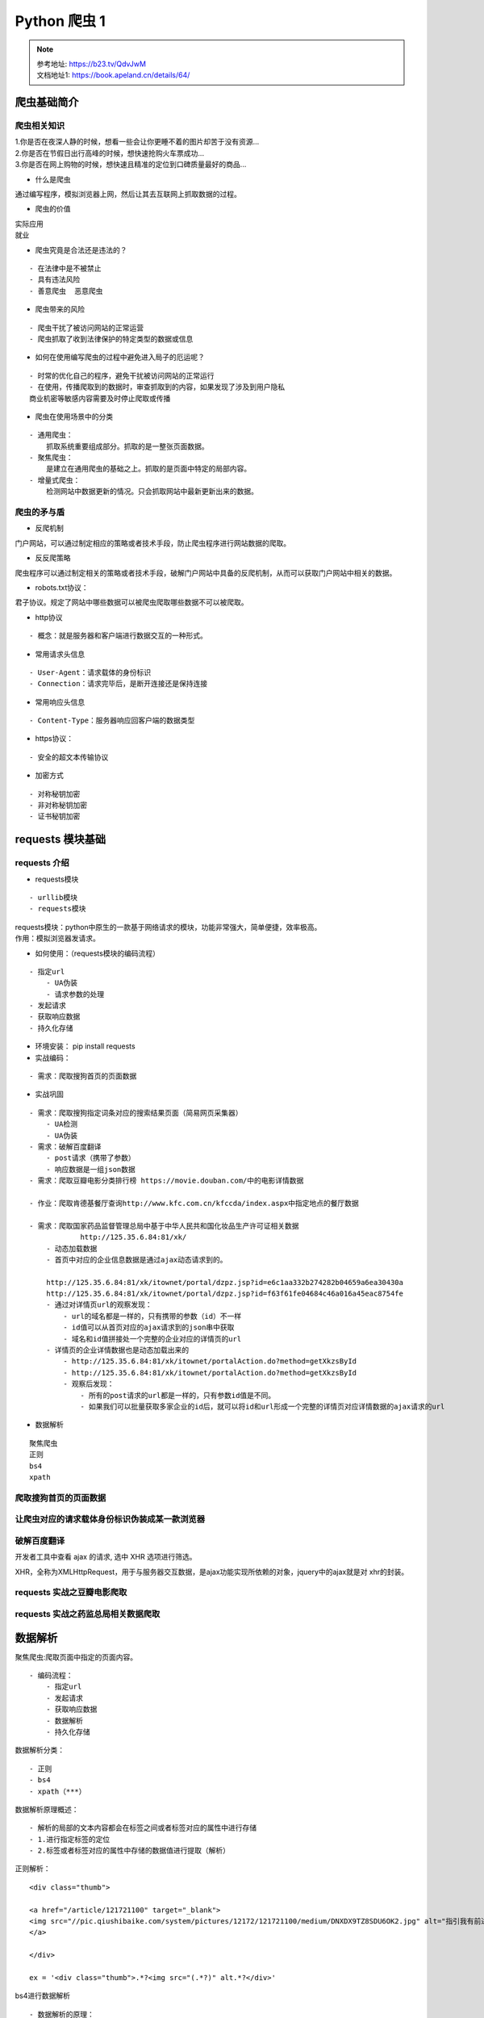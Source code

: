 Python 爬虫 1
##################################################################################

.. note::

	| 参考地址: https://b23.tv/QdvJwM
	| 文档地址1: https://book.apeland.cn/details/64/

爬虫基础简介
**********************************************************************************

爬虫相关知识
==================================================================================

| 1.你是否在夜深人静的时候，想看一些会让你更睡不着的图片却苦于没有资源...
| 2.你是否在节假日出行高峰的时候，想快速抢购火车票成功...
| 3.你是否在网上购物的时候，想快速且精准的定位到口碑质量最好的商品...

* 什么是爬虫

通过编写程序，模拟浏览器上网，然后让其去互联网上抓取数据的过程。

* 爬虫的价值

| 实际应用
| 就业

* 爬虫究竟是合法还是违法的？

::

	- 在法律中是不被禁止
	- 具有违法风险
	- 善意爬虫  恶意爬虫

* 爬虫带来的风险

::

	- 爬虫干扰了被访问网站的正常运营
	- 爬虫抓取了收到法律保护的特定类型的数据或信息

* 如何在使用编写爬虫的过程中避免进入局子的厄运呢？

::

	- 时常的优化自己的程序，避免干扰被访问网站的正常运行
	- 在使用，传播爬取到的数据时，审查抓取到的内容，如果发现了涉及到用户隐私
	商业机密等敏感内容需要及时停止爬取或传播


* 爬虫在使用场景中的分类

::

	- 通用爬虫：
	    抓取系统重要组成部分。抓取的是一整张页面数据。
	- 聚焦爬虫：
	    是建立在通用爬虫的基础之上。抓取的是页面中特定的局部内容。
	- 增量式爬虫：
	    检测网站中数据更新的情况。只会抓取网站中最新更新出来的数据。

爬虫的矛与盾
==================================================================================

* 反爬机制

门户网站，可以通过制定相应的策略或者技术手段，防止爬虫程序进行网站数据的爬取。

* 反反爬策略

爬虫程序可以通过制定相关的策略或者技术手段，破解门户网站中具备的反爬机制，从而可以获取门户网站中相关的数据。

* robots.txt协议：

君子协议。规定了网站中哪些数据可以被爬虫爬取哪些数据不可以被爬取。

* http协议

::

	- 概念：就是服务器和客户端进行数据交互的一种形式。

* 常用请求头信息

::

	- User-Agent：请求载体的身份标识
	- Connection：请求完毕后，是断开连接还是保持连接

* 常用响应头信息

::

	- Content-Type：服务器响应回客户端的数据类型

* https协议：

::

	- 安全的超文本传输协议

* 加密方式

::

	- 对称秘钥加密
	- 非对称秘钥加密
	- 证书秘钥加密

requests 模块基础
**********************************************************************************

requests 介绍
==================================================================================

* requests模块

::

	- urllib模块
	- requests模块

| requests模块：python中原生的一款基于网络请求的模块，功能非常强大，简单便捷，效率极高。
| 作用：模拟浏览器发请求。

* 如何使用：（requests模块的编码流程）

::

	- 指定url
	    - UA伪装
	    - 请求参数的处理
	- 发起请求
	- 获取响应数据
	- 持久化存储

* 环境安装： pip install requests

* 实战编码：

::

	- 需求：爬取搜狗首页的页面数据

* 实战巩固

::

	- 需求：爬取搜狗指定词条对应的搜索结果页面（简易网页采集器）
	    - UA检测
	    - UA伪装
	- 需求：破解百度翻译
	    - post请求（携带了参数）
	    - 响应数据是一组json数据
	- 需求：爬取豆瓣电影分类排行榜 https://movie.douban.com/中的电影详情数据

	- 作业：爬取肯德基餐厅查询http://www.kfc.com.cn/kfccda/index.aspx中指定地点的餐厅数据

	- 需求：爬取国家药品监督管理总局中基于中华人民共和国化妆品生产许可证相关数据
	            http://125.35.6.84:81/xk/
	    - 动态加载数据
	    - 首页中对应的企业信息数据是通过ajax动态请求到的。

	    http://125.35.6.84:81/xk/itownet/portal/dzpz.jsp?id=e6c1aa332b274282b04659a6ea30430a
	    http://125.35.6.84:81/xk/itownet/portal/dzpz.jsp?id=f63f61fe04684c46a016a45eac8754fe
	    - 通过对详情页url的观察发现：
	        - url的域名都是一样的，只有携带的参数（id）不一样
	        - id值可以从首页对应的ajax请求到的json串中获取
	        - 域名和id值拼接处一个完整的企业对应的详情页的url
	    - 详情页的企业详情数据也是动态加载出来的
	        - http://125.35.6.84:81/xk/itownet/portalAction.do?method=getXkzsById
	        - http://125.35.6.84:81/xk/itownet/portalAction.do?method=getXkzsById
	        - 观察后发现：
	            - 所有的post请求的url都是一样的，只有参数id值是不同。
	            - 如果我们可以批量获取多家企业的id后，就可以将id和url形成一个完整的详情页对应详情数据的ajax请求的url

* 数据解析

::

	聚焦爬虫
	正则
	bs4
	xpath

爬取搜狗首页的页面数据
==================================================================================

.. code-block:: python
	:linenos:

	#- 需求：爬取搜狗首页的页面数据
	import requests
	if __name__ == "__main__":
	    #step_1:指定url
	    url = 'https://www.sogou.com/'
	    #step_2:发起请求
	    #get方法会返回一个响应对象
	    response = requests.get(url=url)
	    #step_3:获取响应数据.text返回的是字符串形式的响应数据
	    page_text = response.text
	    print(page_text)
	    #step_4:持久化存储
	    with open('./sogou.html','w',encoding='utf-8') as fp:
	        fp.write(page_text)
	    print('爬取数据结束！！！')

让爬虫对应的请求载体身份标识伪装成某一款浏览器
==================================================================================

.. code-block:: python
	:linenos:

	#!/usr/bin/env python 
	# -*- coding:utf-8 -*-

	#UA：User-Agent（请求载体的身份标识）
	#UA检测：门户网站的服务器会检测对应请求的载体身份标识，如果检测到请求的载体身份标识为某一款浏览器，
	#说明该请求是一个正常的请求。但是，如果检测到请求的载体身份标识不是基于某一款浏览器的，则表示该请求
	#为不正常的请求（爬虫），则服务器端就很有可能拒绝该次请求。

	#UA伪装：让爬虫对应的请求载体身份标识伪装成某一款浏览器
	import requests
	if __name__ == "__main__":
	    #UA伪装：将对应的User-Agent封装到一个字典中
	    headers = {
	        'User-Agent':'Mozilla/5.0 (Macintosh; Intel Mac OS X 10_12_0) AppleWebKit/537.36 (KHTML, like Gecko) Chrome/72.0.3626.121 Safari/537.36'
	    }
	    url = 'https://www.sogou.com/web'
	    #处理url携带的参数：封装到字典中
	    kw = input('enter a word:')
	    param = {
	        'query':kw
	    }
	    #对指定的url发起的请求对应的url是携带参数的，并且请求过程中处理了参数
	    response = requests.get(url=url,params=param,headers=headers)

	    page_text = response.text
	    fileName = kw+'.html'
	    with open(fileName,'w',encoding='utf-8') as fp:
	        fp.write(page_text)
	    print(fileName,'保存成功！！！')

破解百度翻译
==================================================================================

开发者工具中查看 ajax 的请求, 选中 XHR 选项进行筛选。

XHR，全称为XMLHttpRequest，用于与服务器交互数据，是ajax功能实现所依赖的对象，jquery中的ajax就是对 xhr的封装。

.. code-block:: python
	:linenos:

	#!/usr/bin/env python 
	# -*- coding:utf-8 -*-
	import requests
	import json
	if __name__ == "__main__":
	    #1.指定url
	    post_url = 'https://fanyi.baidu.com/sug'
	    #2.进行UA伪装
	    headers = {
	        'User-Agent': 'Mozilla/5.0 (Macintosh; Intel Mac OS X 10_12_0) AppleWebKit/537.36 (KHTML, like Gecko) Chrome/72.0.3626.121 Safari/537.36'

	    }
	    #3.post请求参数处理（同get请求一致）
	    word = input('enter a word:')
	    data = {
	        'kw':word
	    }
	    #4.请求发送
	    response = requests.post(url=post_url,data=data,headers=headers)
	    #5.获取响应数据:json()方法返回的是obj（如果确认响应数据是json类型的，才可以使用json（））
	    dic_obj = response.json()

	    #持久化存储
	    fileName = word+'.json'
	    fp = open(fileName,'w',encoding='utf-8')
	    json.dump(dic_obj,fp=fp,ensure_ascii=False)

	    print('over!!!')

requests 实战之豆瓣电影爬取
==================================================================================

.. code-block:: python
	:linenos:

	import requests
	import json
	if __name__ == "__main__":
	    url = 'https://movie.douban.com/j/chart/top_list'
	    param = {
	        'type': '24',
	        'interval_id': '100:90',
	        'action':'',
	        'start': '0',#从库中的第几部电影去取
	        'limit': '20',#一次取出的个数
	    }
	    headers = {
	        'User-Agent': 'Mozilla/5.0 (Macintosh; Intel Mac OS X 10_12_0) AppleWebKit/537.36 (KHTML, like Gecko) Chrome/72.0.3626.121 Safari/537.36'

	    }
	    response = requests.get(url=url,params=param,headers=headers)

	    list_data = response.json()

	    fp = open('./douban.json','w',encoding='utf-8')
	    json.dump(list_data,fp=fp,ensure_ascii=False)
	    print('over!!!')

requests 实战之药监总局相关数据爬取
==================================================================================

.. code-block:: python
	:linenos:

	import  requests
	import json
	if __name__ == "__main__":
	    headers = {
	        'User-Agent': 'Mozilla/5.0 (Macintosh; Intel Mac OS X 10_12_0) AppleWebKit/537.36 (KHTML, like Gecko) Chrome/72.0.3626.121 Safari/537.36'

	    }
	    id_list = []  # 存储企业的id
	    all_data_list = []  # 存储所有的企业详情数据
	    #批量获取不同企业的id值
	    url = 'http://125.35.6.84:81/xk/itownet/portalAction.do?method=getXkzsList'
	    #参数的封装
	    for page in range(1,6):
	        page = str(page)
	        data = {
	            'on': 'true',
	            'page': page,
	            'pageSize': '15',
	            'productName':'',
	            'conditionType': '1',
	            'applyname':'',
	            'applysn':'',
	        }
	        json_ids = requests.post(url=url,headers=headers,data=data).json()
	        for dic in json_ids['list']:
	            id_list.append(dic['ID'])

	    #获取企业详情数据
	    post_url = 'http://125.35.6.84:81/xk/itownet/portalAction.do?method=getXkzsById'
	    for id in id_list:
	        data = {
	            'id':id
	        }
	        detail_json = requests.post(url=post_url,headers=headers,data=data).json()
	        # print(detail_json,'-------------ending-----------')
	        all_data_list.append(detail_json)

	    #持久化存储all_data_list
	    fp = open('./allData.json','w',encoding='utf-8')
	    json.dump(all_data_list,fp=fp,ensure_ascii=False)
	    print('over!!!')

数据解析
**********************************************************************************

聚焦爬虫:爬取页面中指定的页面内容。

::

	- 编码流程：
	    - 指定url
	    - 发起请求
	    - 获取响应数据
	    - 数据解析
	    - 持久化存储

数据解析分类：

::

	- 正则
	- bs4
	- xpath（***）

数据解析原理概述：

::

	- 解析的局部的文本内容都会在标签之间或者标签对应的属性中进行存储
	- 1.进行指定标签的定位
	- 2.标签或者标签对应的属性中存储的数据值进行提取（解析）

正则解析：

::

	<div class="thumb">

	<a href="/article/121721100" target="_blank">
	<img src="//pic.qiushibaike.com/system/pictures/12172/121721100/medium/DNXDX9TZ8SDU6OK2.jpg" alt="指引我有前进的方向">
	</a>

	</div>

	ex = '<div class="thumb">.*?<img src="(.*?)" alt.*?</div>'


bs4进行数据解析

::

	- 数据解析的原理：
	    - 1.标签定位
	    - 2.提取标签、标签属性中存储的数据值
	- bs4数据解析的原理：
	    - 1.实例化一个BeautifulSoup对象，并且将页面源码数据加载到该对象中
	    - 2.通过调用BeautifulSoup对象中相关的属性或者方法进行标签定位和数据提取
	- 环境安装：
	    - pip install bs4
	    - pip install lxml
	- 如何实例化BeautifulSoup对象：
	    - from bs4 import BeautifulSoup
	    - 对象的实例化：
	        - 1.将本地的html文档中的数据加载到该对象中
	                fp = open('./test.html','r',encoding='utf-8')
	                soup = BeautifulSoup(fp,'lxml')
	        - 2.将互联网上获取的页面源码加载到该对象中
	                page_text = response.text
	                soup = BeatifulSoup(page_text,'lxml')
	    - 提供的用于数据解析的方法和属性：
	        - soup.tagName:返回的是文档中第一次出现的tagName对应的标签
	        - soup.find():
	            - find('tagName'):等同于soup.div
	            - 属性定位：
	                -soup.find('div',class_/id/attr='song')
	        - soup.find_all('tagName'):返回符合要求的所有标签（列表）
	    - select：
	        - select('某种选择器（id，class，标签...选择器）'),返回的是一个列表。
	        - 层级选择器：
	            - soup.select('.tang > ul > li > a')：>表示的是一个层级
	            - oup.select('.tang > ul a')：空格表示的多个层级
	    - 获取标签之间的文本数据：
	        - soup.a.text/string/get_text()
	        - text/get_text():可以获取某一个标签中所有的文本内容
	        - string：只可以获取该标签下面直系的文本内容
	    - 获取标签中属性值：
	        - soup.a['href']

xpath解析：最常用且最便捷高效的一种解析方式。通用性。

::

	- xpath解析原理：
	    - 1.实例化一个etree的对象，且需要将被解析的页面源码数据加载到该对象中。
	    - 2.调用etree对象中的xpath方法结合着xpath表达式实现标签的定位和内容的捕获。
	- 环境的安装：
	    - pip install lxml
	- 如何实例化一个etree对象:from lxml import etree
	    - 1.将本地的html文档中的源码数据加载到etree对象中：
	        etree.parse(filePath)
	    - 2.可以将从互联网上获取的源码数据加载到该对象中
	        etree.HTML('page_text')
	    - xpath('xpath表达式')
	- xpath表达式:
	    - /:表示的是从根节点开始定位。表示的是一个层级。
	    - //:表示的是多个层级。可以表示从任意位置开始定位。
	    - 属性定位：//div[@class='song'] tag[@attrName="attrValue"]
	    - 索引定位：//div[@class="song"]/p[3] 索引是从1开始的。
	    - 取文本：
	        - /text() 获取的是标签中直系的文本内容
	        - //text() 标签中非直系的文本内容（所有的文本内容）
	    - 取属性：
	        /@attrName     ==>img/src

作业：爬取站长素材中免费简历模板

爬取图片
==================================================================================

.. code-block:: python
	:linenos:

	import requests
	if __name__ == "__main__":
	    #如何爬取图片数据
	    url = 'https://pic.qiushibaike.com/system/pictures/12172/121721055/medium/9OSVY4ZSU4NN6T7V.jpg'
	    #content返回的是二进制形式的图片数据
	    # text（字符串） content（二进制）json() (对象)
	    img_data = requests.get(url=url).content

	    with open('./qiutu.jpg','wb') as fp:
	        fp.write(img_data)

正则解析
==================================================================================

.. code-block:: python
	:linenos:

	import requests
	import re
	import os
	#需求：爬取糗事百科中糗图板块下所有的糗图图片
	if __name__ == "__main__":
	    #创建一个文件夹，保存所有的图片
	    if not os.path.exists('./qiutuLibs'):
	        os.mkdir('./qiutuLibs')

	    url = 'https://www.qiushibaike.com/pic/'
	    headers = {
	        'User-Agent': 'Mozilla/5.0 (Macintosh; Intel Mac OS X 10_12_0) AppleWebKit/537.36 (KHTML, like Gecko) Chrome/72.0.3626.121 Safari/537.36'

	    }
	    #使用通用爬虫对url对应的一整张页面进行爬取
	    page_text = requests.get(url=url,headers=headers).text

	    #使用聚焦爬虫将页面中所有的糗图进行解析/提取
	    ex = '<div class="thumb">.*?<img src="(.*?)" alt.*?</div>'
	    img_src_list = re.findall(ex,page_text,re.S)
	    # print(img_src_list)
	    for src in img_src_list:
	        #拼接出一个完整的图片url
	        src = 'https:'+src
	        #请求到了图片的二进制数据
	        img_data = requests.get(url=src,headers=headers).content
	        #生成图片名称
	        img_name = src.split('/')[-1]
	        #图片存储的路径
	        imgPath = './qiutuLibs/'+img_name
	        with open(imgPath,'wb') as fp:
	            fp.write(img_data)
	            print(img_name,'下载成功！！！')

正则解析-分页爬取
==================================================================================

.. code-block:: python
	:linenos:

	import requests
	import re
	import os
	#需求：爬取糗事百科中糗图板块下所有的糗图图片
	if __name__ == "__main__":
	    headers = {
	        'User-Agent': 'Mozilla/5.0 (Macintosh; Intel Mac OS X 10_12_0) AppleWebKit/537.36 (KHTML, like Gecko) Chrome/72.0.3626.121 Safari/537.36'

	    }
	    #创建一个文件夹，保存所有的图片
	    if not os.path.exists('./qiutuLibs'):
	        os.mkdir('./qiutuLibs')
	    #设置一个通用的url模板
	    url = 'https://www.qiushibaike.com/pic/page/%d/?s=5184961'
	    # pageNum = 2

	    for pageNum in range(1,3):
	        #对应页码的url
	        new_url = format(url%pageNum)


	        #使用通用爬虫对url对应的一整张页面进行爬取
	        page_text = requests.get(url=new_url,headers=headers).text

	        #使用聚焦爬虫将页面中所有的糗图进行解析/提取
	        ex = '<div class="thumb">.*?<img src="(.*?)" alt.*?</div>'
	        img_src_list = re.findall(ex,page_text,re.S)
	        # print(img_src_list)
	        for src in img_src_list:
	            #拼接出一个完整的图片url
	            src = 'https:'+src
	            #请求到了图片的二进制数据
	            img_data = requests.get(url=src,headers=headers).content
	            #生成图片名称
	            img_name = src.split('/')[-1]
	            #图片存储的路径
	            imgPath = './qiutuLibs/'+img_name
	            with open(imgPath,'wb') as fp:
	                fp.write(img_data)
	                print(img_name,'下载成功！！！')

bs4解析基础
==================================================================================

.. code-block:: python
	:linenos:

	from bs4 import BeautifulSoup
	if __name__ == "__main__":
	    #将本地的html文档中的数据加载到该对象中
	    fp = open('./test.html','r',encoding='utf-8')
	    soup = BeautifulSoup(fp,'lxml')
	    # print(soup)
	    # print(soup.a) #soup.tagName 返回的是html中第一次出现的tagName标签
	    # print(soup.div)
	    #find('tagName'):等同于soup.div
	    # print(soup.find('div'))  #print(soup.div)
	    # print(soup.find('div',class_='song').string)
	    # print(soup.find_all('a'))
	    # print(soup.select('.tang'))
	    print(soup.select('.tang > ul a')[0]['href'])

bs4案例
==================================================================================

.. code-block:: python
	:linenos:

	import requests
	from bs4 import BeautifulSoup
	#需求：爬取三国演义小说所有的章节标题和章节内容http://www.shicimingju.com/book/sanguoyanyi.html
	if __name__ == "__main__":
	    #对首页的页面数据进行爬取
	    headers = {
	        'User-Agent': 'Mozilla/5.0 (Macintosh; Intel Mac OS X 10_12_0) AppleWebKit/537.36 (KHTML, like Gecko) Chrome/72.0.3626.121 Safari/537.36'
	    }
	    url = 'http://www.shicimingju.com/book/sanguoyanyi.html'
	    page_text = requests.get(url=url,headers=headers).text

	    #在首页中解析出章节的标题和详情页的url
	    #1.实例化BeautifulSoup对象，需要将页面源码数据加载到该对象中
	    soup = BeautifulSoup(page_text,'lxml')
	    #解析章节标题和详情页的url
	    li_list = soup.select('.book-mulu > ul > li')
	    fp = open('./sanguo.txt','w',encoding='utf-8')
	    for li in li_list:
	        title = li.a.string
	        detail_url = 'http://www.shicimingju.com'+li.a['href']
	        #对详情页发起请求，解析出章节内容
	        detail_page_text = requests.get(url=detail_url,headers=headers).text
	        #解析出详情页中相关的章节内容
	        detail_soup = BeautifulSoup(detail_page_text,'lxml')
	        div_tag = detail_soup.find('div',class_='chapter_content')
	        #解析到了章节的内容
	        content = div_tag.text
	        fp.write(title+':'+content+'\n')
	        print(title,'爬取成功！！！')

xpath解析基础
==================================================================================

.. code-block:: python
	:linenos:

	from lxml import etree
	if __name__ == "__main__":
	    #实例化好了一个etree对象，且将被解析的源码加载到了该对象中
	    tree = etree.parse('test.html')
	    # r = tree.xpath('/html/body/div')
	    # r = tree.xpath('/html//div')
	    # r = tree.xpath('//div')
	    # r = tree.xpath('//div[@class="song"]')
	    # r = tree.xpath('//div[@class="tang"]//li[5]/a/text()')[0]
	    # r = tree.xpath('//li[7]//text()')
	    # r = tree.xpath('//div[@class="tang"]//text()')
	    r = tree.xpath('//div[@class="song"]/img/@src')

	    print(r)

xpath解析案例-58二手房
==================================================================================

.. code-block:: python
	:linenos:

	import requests
	from lxml import etree
	#需求：爬取58二手房中的房源信息
	if __name__ == "__main__":
	    headers = {
	        'User-Agent':'Mozilla/5.0 (Macintosh; Intel Mac OS X 10_12_0) AppleWebKit/537.36 (KHTML, like Gecko) Chrome/73.0.3683.103 Safari/537.36'
	    }
	    #爬取到页面源码数据
	    url = 'https://bj.58.com/ershoufang/'
	    page_text = requests.get(url=url,headers=headers).text

	    #数据解析
	    tree = etree.HTML(page_text)
	    #存储的就是li标签对象
	    li_list = tree.xpath('//ul[@class="house-list-wrap"]/li')
	    fp = open('58.txt','w',encoding='utf-8')
	    for li in li_list:
	        #局部解析
	        title = li.xpath('./div[2]/h2/a/text()')[0]
	        print(title)
	        fp.write(title+'\n')

xpath解析案例-4k图片解析爬取
==================================================================================

.. code-block:: python
	:linenos:

	# -*- coding:utf-8 -*-
	#需求：解析下载图片数据 http://pic.netbian.com/4kmeinv/
	import requests
	from lxml import etree
	import os
	if __name__ == "__main__":
	    url = 'http://pic.netbian.com/4kmeinv/'
	    headers = {
	        'User-Agent':'Mozilla/5.0 (Macintosh; Intel Mac OS X 10_12_0) AppleWebKit/537.36 (KHTML, like Gecko) Chrome/73.0.3683.103 Safari/537.36'
	    }
	    response = requests.get(url=url,headers=headers)
	    #手动设定响应数据的编码格式
	    # response.encoding = 'utf-8'
	    page_text = response.text

	    #数据解析：src的属性值  alt属性
	    tree = etree.HTML(page_text)
	    li_list = tree.xpath('//div[@class="slist"]/ul/li')


	    #创建一个文件夹
	    if not os.path.exists('./picLibs'):
	        os.mkdir('./picLibs')

	    for li in li_list:
	        img_src = 'http://pic.netbian.com'+li.xpath('./a/img/@src')[0]
	        img_name = li.xpath('./a/img/@alt')[0]+'.jpg'
	        #通用处理中文乱码的解决方案
	        img_name = img_name.encode('iso-8859-1').decode('gbk')

	        # print(img_name,img_src)
	        #请求图片进行持久化存储
	        img_data = requests.get(url=img_src,headers=headers).content
	        img_path = 'picLibs/'+img_name
	        with open(img_path,'wb') as fp:
	            fp.write(img_data)
	            print(img_name,'下载成功！！！')

xpath解析案例-全国城市名称爬取
==================================================================================

.. code-block:: python
	:linenos:

	import requests
	from lxml import etree
	#项目需求：解析出所有城市名称https://www.aqistudy.cn/historydata/
	if __name__ == "__main__":
	    # headers = {
	    #     'User-Agent':'Mozilla/5.0 (Macintosh; Intel Mac OS X 10_12_0) AppleWebKit/537.36 (KHTML, like Gecko) Chrome/73.0.3683.103 Safari/537.36'
	    # }
	    # url = 'https://www.aqistudy.cn/historydata/'
	    # page_text = requests.get(url=url,headers=headers).text
	    #
	    # tree = etree.HTML(page_text)
	    # host_li_list = tree.xpath('//div[@class="bottom"]/ul/li')
	    # all_city_names = []
	    # #解析到了热门城市的城市名称
	    # for li in host_li_list:
	    #     hot_city_name = li.xpath('./a/text()')[0]
	    #     all_city_names.append(hot_city_name)
	    #
	    # #解析的是全部城市的名称
	    # city_names_list = tree.xpath('//div[@class="bottom"]/ul/div[2]/li')
	    # for li in city_names_list:
	    #     city_name = li.xpath('./a/text()')[0]
	    #     all_city_names.append(city_name)
	    #
	    # print(all_city_names,len(all_city_names))

	    headers = {
	        'User-Agent': 'Mozilla/5.0 (Macintosh; Intel Mac OS X 10_12_0) AppleWebKit/537.36 (KHTML, like Gecko) Chrome/73.0.3683.103 Safari/537.36'
	    }
	    url = 'https://www.aqistudy.cn/historydata/'
	    page_text = requests.get(url=url, headers=headers).text

	    tree = etree.HTML(page_text)
	    #解析到热门城市和所有城市对应的a标签
	    # //div[@class="bottom"]/ul/li/          热门城市a标签的层级关系
	    # //div[@class="bottom"]/ul/div[2]/li/a  全部城市a标签的层级关系
	    a_list = tree.xpath('//div[@class="bottom"]/ul/li/a | //div[@class="bottom"]/ul/div[2]/li/a')
	    all_city_names = []
	    for a in a_list:
	        city_name = a.xpath('./text()')[0]
	        all_city_names.append(city_name)
	    print(all_city_names,len(all_city_names))

验证码
**********************************************************************************

验证码识别

| 验证码和爬虫之间的爱恨情仇？
| 反爬机制：验证码.识别验证码图片中的数据，用于模拟登陆操作。

识别验证码的操作：

::

	- 人工肉眼识别。（不推荐）
	- 第三方自动识别（推荐）
		- 云打码：http://www.yundama.com/demo.html

云打码的使用流程：

::

	- 注册：普通和开发者用户
	- 登录：
	    - 普通用户的登录：查询该用户是否还有剩余的题分
	    - 开发者用户的登录：
	        - 创建一个软件：我的软件-》添加新软件-》录入软件名称-》提交（软件id和秘钥）
	        - 下载示例代码：开发文档-》点此下载：云打码接口DLL-》PythonHTTP示例下载

| 实战：识别古诗文网登录页面中的验证码。
| 使用打码平台识别验证码的编码流程：

::

	- 将验证码图片进行本地下载
	- 调用平台提供的示例代码进行图片数据识别

古诗文网验证码识别
==================================================================================

.. code-block:: python
	:linenos:

	CodeClass ====>
	class YDMHttp:
	    apiurl = 'http://api.yundama.com/api.php'
	    username = ''
	    password = ''
	    appid = ''
	    appkey = ''

	    def __init__(self, username, password, appid, appkey):
	        self.username = username
	        self.password = password
	        self.appid = str(appid)
	        self.appkey = appkey

	    def request(self, fields, files=[]):
	        response = self.post_url(self.apiurl, fields, files)
	        response = json.loads(response)
	        return response

	    def balance(self):
	        data = {'method': 'balance', 'username': self.username, 'password': self.password, 'appid': self.appid,
	                'appkey': self.appkey}
	        response = self.request(data)
	        if (response):
	            if (response['ret'] and response['ret'] < 0):
	                return response['ret']
	            else:
	                return response['balance']
	        else:
	            return -9001

	    def login(self):
	        data = {'method': 'login', 'username': self.username, 'password': self.password, 'appid': self.appid,
	                'appkey': self.appkey}
	        response = self.request(data)
	        if (response):
	            if (response['ret'] and response['ret'] < 0):
	                return response['ret']
	            else:
	                return response['uid']
	        else:
	            return -9001

	    def upload(self, filename, codetype, timeout):
	        data = {'method': 'upload', 'username': self.username, 'password': self.password, 'appid': self.appid,
	                'appkey': self.appkey, 'codetype': str(codetype), 'timeout': str(timeout)}
	        file = {'file': filename}
	        response = self.request(data, file)
	        if (response):
	            if (response['ret'] and response['ret'] < 0):
	                return response['ret']
	            else:
	                return response['cid']
	        else:
	            return -9001

	    def result(self, cid):
	        data = {'method': 'result', 'username': self.username, 'password': self.password, 'appid': self.appid,
	                'appkey': self.appkey, 'cid': str(cid)}
	        response = self.request(data)
	        return response and response['text'] or ''

	    def decode(self, filename, codetype, timeout):
	        cid = self.upload(filename, codetype, timeout)
	        if (cid > 0):
	            for i in range(0, timeout):
	                result = self.result(cid)
	                if (result != ''):
	                    return cid, result
	                else:
	                    time.sleep(1)
	            return -3003, ''
	        else:
	            return cid, ''

	    def report(self, cid):
	        data = {'method': 'report', 'username': self.username, 'password': self.password, 'appid': self.appid,
	                'appkey': self.appkey, 'cid': str(cid), 'flag': '0'}
	        response = self.request(data)
	        if (response):
	            return response['ret']
	        else:
	            return -9001

	    def post_url(self, url, fields, files=[]):
	        for key in files:
	            files[key] = open(files[key], 'rb');
	        res = requests.post(url, files=files, data=fields)
	        return res.text

	import requests
	from lxml import etree
	from CodeClass import YDMHttp

	#封装识别验证码图片的函数
	def getCodeText(imgPath,codeType):
	    # 普通用户用户名
	    username = 'bobo328410948'

	    # 普通用户密码
	    password = 'bobo328410948'

	    # 软件ＩＤ，开发者分成必要参数。登录开发者后台【我的软件】获得！
	    appid = 6003

	    # 软件密钥，开发者分成必要参数。登录开发者后台【我的软件】获得！
	    appkey = '1f4b564483ae5c907a1d34f8e2f2776c'

	    # 图片文件：即将被识别的验证码图片的路径
	    filename = imgPath

	    # 验证码类型，# 例：1004表示4位字母数字，不同类型收费不同。请准确填写，否则影响识别率。在此查询所有类型 http://www.yundama.com/price.html
	    codetype = codeType

	    # 超时时间，秒
	    timeout = 20
	    result = None
	    # 检查
	    if (username == 'username'):
	        print('请设置好相关参数再测试')
	    else:
	        # 初始化
	        yundama = YDMHttp(username, password, appid, appkey)

	        # 登陆云打码
	        uid = yundama.login();
	        print('uid: %s' % uid)

	        # 查询余额
	        balance = yundama.balance();
	        print('balance: %s' % balance)

	        # 开始识别，图片路径，验证码类型ID，超时时间（秒），识别结果
	        cid, result = yundama.decode(filename, codetype, timeout);
	        print('cid: %s, result: %s' % (cid, result))
	    return result


	#将验证码图片下载到本地
	headers = {
	    'User-Agent': 'Mozilla/5.0 (Macintosh; Intel Mac OS X 10_12_0) AppleWebKit/537.36 (KHTML, like Gecko) Chrome/72.0.3626.121 Safari/537.36'
	}
	url = 'https://so.gushiwen.org/user/login.aspx?from=http://so.gushiwen.org/user/collect.aspx'
	page_text = requests.get(url=url,headers=headers).text
	#解析验证码图片img中src属性值
	tree = etree.HTML(page_text)
	code_img_src = 'https://so.gushiwen.org'+tree.xpath('//*[@id="imgCode"]/@src')[0]
	img_data = requests.get(url=code_img_src,headers=headers).content
	#将验证码图片保存到了本地
	with open('./code.jpg','wb') as fp:
	    fp.write(img_data)


	#调用打码平台的示例程序进行验证码图片数据识别
	code_text = getCodeText('code.jpg',1004)

	print('识别结果为：',code_text)

requests 模块高级
**********************************************************************************

模拟登录：

::

	- 爬取基于某些用户的用户信息。

需求：对人人网进行模拟登录。

::

	- 点击登录按钮之后会发起一个post请求
	- post请求中会携带登录之前录入的相关的登录信息（用户名，密码，验证码......）
	- 验证码：每次请求都会变化

需求：爬取当前用户的相关的用户信息（个人主页中显示的用户信息）

| http/https协议特性：无状态。
| 没有请求到对应页面数据的原因：发起的第二次基于个人主页页面请求的时候，服务器端并不知道该此请求是基于登录状态下的请求。

cookie：用来让服务器端记录客户端的相关状态。

::

	- 手动处理：通过抓包工具获取cookie值，将该值封装到headers中。（不建议）
	- 自动处理：
	    - cookie值的来源是哪里？
	        - 模拟登录post请求后，由服务器端创建。
	    session会话对象：
	        - 作用：
	            1.可以进行请求的发送。
	            2.如果请求过程中产生了cookie，则该cookie会被自动存储/携带在该session对象中。
	    - 创建一个session对象：session = requests.Session()
	    - 使用session对象进行模拟登录post请求的发送（cookie就会被存储在session中）
	    - session对象对个人主页对应的get请求进行发送（携带了cookie）

| 代理：破解封IP这种反爬机制。
| 什么是代理：- 代理服务器。

代理的作用：

::

	- 突破自身IP访问的限制。
	- 隐藏自身真实IP

代理相关的网站：

::

	- 快代理
	- 西祠代理
	- www.goubanjia.com

代理ip的类型：

::

	- http：应用到http协议对应的url中
	- https：应用到https协议对应的url中

代理ip的匿名度：

::

	- 透明：服务器知道该次请求使用了代理，也知道请求对应的真实ip
	- 匿名：知道使用了代理，不知道真实ip
	- 高匿：不知道使用了代理，更不知道真实的ip

工具类
==================================================================================

.. code-block:: python
	:linenos:

	import http.client, mimetypes, urllib, json, time, requests

	######################################################################

	class YDMHttp:
	    apiurl = 'http://api.yundama.com/api.php'
	    username = ''
	    password = ''
	    appid = ''
	    appkey = ''

	    def __init__(self, username, password, appid, appkey):
	        self.username = username
	        self.password = password
	        self.appid = str(appid)
	        self.appkey = appkey

	    def request(self, fields, files=[]):
	        response = self.post_url(self.apiurl, fields, files)
	        response = json.loads(response)
	        return response

	    def balance(self):
	        data = {'method': 'balance', 'username': self.username, 'password': self.password, 'appid': self.appid,
	                'appkey': self.appkey}
	        response = self.request(data)
	        if (response):
	            if (response['ret'] and response['ret'] < 0):
	                return response['ret']
	            else:
	                return response['balance']
	        else:
	            return -9001

	    def login(self):
	        data = {'method': 'login', 'username': self.username, 'password': self.password, 'appid': self.appid,
	                'appkey': self.appkey}
	        response = self.request(data)
	        if (response):
	            if (response['ret'] and response['ret'] < 0):
	                return response['ret']
	            else:
	                return response['uid']
	        else:
	            return -9001

	    def upload(self, filename, codetype, timeout):
	        data = {'method': 'upload', 'username': self.username, 'password': self.password, 'appid': self.appid,
	                'appkey': self.appkey, 'codetype': str(codetype), 'timeout': str(timeout)}
	        file = {'file': filename}
	        response = self.request(data, file)
	        if (response):
	            if (response['ret'] and response['ret'] < 0):
	                return response['ret']
	            else:
	                return response['cid']
	        else:
	            return -9001

	    def result(self, cid):
	        data = {'method': 'result', 'username': self.username, 'password': self.password, 'appid': self.appid,
	                'appkey': self.appkey, 'cid': str(cid)}
	        response = self.request(data)
	        return response and response['text'] or ''

	    def decode(self, filename, codetype, timeout):
	        cid = self.upload(filename, codetype, timeout)
	        if (cid > 0):
	            for i in range(0, timeout):
	                result = self.result(cid)
	                if (result != ''):
	                    return cid, result
	                else:
	                    time.sleep(1)
	            return -3003, ''
	        else:
	            return cid, ''

	    def report(self, cid):
	        data = {'method': 'report', 'username': self.username, 'password': self.password, 'appid': self.appid,
	                'appkey': self.appkey, 'cid': str(cid), 'flag': '0'}
	        response = self.request(data)
	        if (response):
	            return response['ret']
	        else:
	            return -9001

	    def post_url(self, url, fields, files=[]):
	        for key in files:
	            files[key] = open(files[key], 'rb');
	        res = requests.post(url, files=files, data=fields)
	        return res.text

模拟登录人人网
==================================================================================

.. code-block:: python
	:linenos:

	#编码流程：
	#1.验证码的识别，获取验证码图片的文字数据
	#2.对post请求进行发送（处理请求参数）
	#3.对响应数据进行持久化存储

	from CodeClass import YDMHttp
	import requests
	from lxml import etree
	#封装识别验证码图片的函数
	def getCodeText(imgPath,codeType):
	    # 普通用户用户名
	    username = 'bobo328410948'

	    # 普通用户密码
	    password = 'bobo328410948'

	    # 软件ＩＤ，开发者分成必要参数。登录开发者后台【我的软件】获得！
	    appid = 6003

	    # 软件密钥，开发者分成必要参数。登录开发者后台【我的软件】获得！
	    appkey = '1f4b564483ae5c907a1d34f8e2f2776c'

	    # 图片文件：即将被识别的验证码图片的路径
	    filename = imgPath

	    # 验证码类型，# 例：1004表示4位字母数字，不同类型收费不同。请准确填写，否则影响识别率。在此查询所有类型 http://www.yundama.com/price.html
	    codetype = codeType

	    # 超时时间，秒
	    timeout = 20
	    result = None
	    # 检查
	    if (username == 'username'):
	        print('请设置好相关参数再测试')
	    else:
	        # 初始化
	        yundama = YDMHttp(username, password, appid, appkey)

	        # 登陆云打码
	        uid = yundama.login();
	        print('uid: %s' % uid)

	        # 查询余额
	        balance = yundama.balance();
	        print('balance: %s' % balance)

	        # 开始识别，图片路径，验证码类型ID，超时时间（秒），识别结果
	        cid, result = yundama.decode(filename, codetype, timeout);
	        print('cid: %s, result: %s' % (cid, result))
	    return result


	#1.对验证码图片进行捕获和识别
	headers = {
	    'User-Agent': 'Mozilla/5.0 (Macintosh; Intel Mac OS X 10_12_0) AppleWebKit/537.36 (KHTML, like Gecko) Chrome/72.0.3626.121 Safari/537.36'
	}
	url = 'http://www.renren.com/SysHome.do'
	page_text = requests.get(url=url,headers=headers).text
	tree = etree.HTML(page_text)
	code_img_src = tree.xpath('//*[@id="verifyPic_login"]/@src')[0]
	code_img_data = requests.get(url=code_img_src,headers=headers).content
	with open('./code.jpg','wb') as fp:
	    fp.write(code_img_data)

	#使用云打码提供的示例代码对验证码图片进行识别
	result = getCodeText('code.jpg',1000)
	print(result)
	#post请求的发送（模拟登录）
	login_url = 'http://www.renren.com/ajaxLogin/login?1=1&uniqueTimestamp=2019431046983'
	data = {
	    'email': 'www.zhangbowudi@qq.com',
	    'icode': result,
	    'origURL': 'http://www.renren.com/home',
	    'domain': 'renren.com',
	    'key_id': '1',
	    'captcha_type': 'web_login',
	    'password': '06768edabba49f5f6b762240b311ae5bfa4bcce70627231dd1f08b9c7c6f4375',
	    'rkey': '1028219f2897941c98abdc0839a729df',
	    'f':'https%3A%2F%2Fwww.baidu.com%2Flink%3Furl%3Dgds6TUs9Q1ojOatGda5mVsLKC34AYwc5XiN8OuImHRK%26wd%3D%26eqid%3D8e38ba9300429d7d000000035cedf53a',
	}
	response = requests.post(url=login_url,headers=headers,data=data)
	print(response.text)
	print(response.status_code)

	# login_page_text = response.text
	#
	#
	# with open('renren.html','w',encoding='utf-8') as fp:
	#     fp.write(login_page_text)

爬取人人网当前用户的个人详情页数据
==================================================================================

.. code-block:: python
	:linenos:

	#编码流程：
	#1.验证码的识别，获取验证码图片的文字数据
	#2.对post请求进行发送（处理请求参数）
	#3.对响应数据进行持久化存储

	from CodeClass import YDMHttp
	import requests
	from lxml import etree
	#封装识别验证码图片的函数
	def getCodeText(imgPath,codeType):
	    # 普通用户用户名
	    username = 'bobo328410948'

	    # 普通用户密码
	    password = 'bobo328410948'

	    # 软件ＩＤ，开发者分成必要参数。登录开发者后台【我的软件】获得！
	    appid = 6003

	    # 软件密钥，开发者分成必要参数。登录开发者后台【我的软件】获得！
	    appkey = '1f4b564483ae5c907a1d34f8e2f2776c'

	    # 图片文件：即将被识别的验证码图片的路径
	    filename = imgPath

	    # 验证码类型，# 例：1004表示4位字母数字，不同类型收费不同。请准确填写，否则影响识别率。在此查询所有类型 http://www.yundama.com/price.html
	    codetype = codeType

	    # 超时时间，秒
	    timeout = 20
	    result = None
	    # 检查
	    if (username == 'username'):
	        print('请设置好相关参数再测试')
	    else:
	        # 初始化
	        yundama = YDMHttp(username, password, appid, appkey)

	        # 登陆云打码
	        uid = yundama.login();
	        print('uid: %s' % uid)

	        # 查询余额
	        balance = yundama.balance();
	        print('balance: %s' % balance)

	        # 开始识别，图片路径，验证码类型ID，超时时间（秒），识别结果
	        cid, result = yundama.decode(filename, codetype, timeout);
	        print('cid: %s, result: %s' % (cid, result))
	    return result

	#创建一个session对象
	session = requests.Session()

	#1.对验证码图片进行捕获和识别
	headers = {
	    'User-Agent': 'Mozilla/5.0 (Macintosh; Intel Mac OS X 10_12_0) AppleWebKit/537.36 (KHTML, like Gecko) Chrome/72.0.3626.121 Safari/537.36'
	}
	url = 'http://www.renren.com/SysHome.do'
	page_text = requests.get(url=url,headers=headers).text
	tree = etree.HTML(page_text)
	code_img_src = tree.xpath('//*[@id="verifyPic_login"]/@src')[0]
	code_img_data = requests.get(url=code_img_src,headers=headers).content
	with open('./code.jpg','wb') as fp:
	    fp.write(code_img_data)

	#使用云打码提供的示例代码对验证码图片进行识别
	result = getCodeText('code.jpg',1000)

	#post请求的发送（模拟登录）
	login_url = 'http://www.renren.com/ajaxLogin/login?1=1&uniqueTimestamp=2019431046983'
	data = {
	    'email': 'www.zhangbowudi@qq.com',
	    'icode': result,
	    'origURL': 'http://www.renren.com/home',
	    'domain': 'renren.com',
	    'key_id': '1',
	    'captcha_type': 'web_login',
	    'password': '06768edabba49f5f6b762240b311ae5bfa4bcce70627231dd1f08b9c7c6f4375',
	    'rkey': '3d1f9abdaae1f018a49d38069fe743c8',
	    'f':'',
	}
	#使用session进行post请求的发送
	response = session.post(url=login_url,headers=headers,data=data)
	print(response.status_code)

	#爬取当前用户的个人主页对应的页面数据
	detail_url = 'http://www.renren.com/289676607/profile'
	#手动cookie处理
	# headers = {
	#     'Cookie':'xxxx'
	# }
	#使用携带cookie的session进行get请求的发送
	detail_page_text = session.get(url=detail_url,headers=headers).text
	with open('bobo.html','w',encoding='utf-8') as fp:
	    fp.write(detail_page_text)

代理操作
==================================================================================

.. code-block:: python
	:linenos:

	#需求：
	import requests
	url = 'https://www.baidu.com/s?wd=ip'
	headers = {
	    'User-Agent': 'Mozilla/5.0 (Macintosh; Intel Mac OS X 10_12_0) AppleWebKit/537.36 (KHTML, like Gecko) Chrome/72.0.3626.121 Safari/537.36'
	}

	page_text = requests.get(url=url,headers=headers,proxies={"https":'222.110.147.50:3128'}).text

	with open('ip.html','w',encoding='utf-8') as fp:
	    fp.write(page_text)

	#反爬机制：  封ip
	#反反爬策略：使用代理进行请求发送

综合案例-古诗文网模拟登录
==================================================================================

.. code-block:: python
	:linenos:

	from CodeClass import YDMHttp
	import requests
	from lxml import etree
	#封装识别验证码图片的函数
	def getCodeText(imgPath,codeType):
	    # 普通用户用户名
	    username = 'bobo328410948'

	    # 普通用户密码
	    password = 'bobo328410948'

	    # 软件ＩＤ，开发者分成必要参数。登录开发者后台【我的软件】获得！
	    appid = 6003

	    # 软件密钥，开发者分成必要参数。登录开发者后台【我的软件】获得！
	    appkey = '1f4b564483ae5c907a1d34f8e2f2776c'

	    # 图片文件：即将被识别的验证码图片的路径
	    filename = imgPath

	    # 验证码类型，# 例：1004表示4位字母数字，不同类型收费不同。请准确填写，否则影响识别率。在此查询所有类型 http://www.yundama.com/price.html
	    codetype = codeType

	    # 超时时间，秒
	    timeout = 20
	    result = None
	    # 检查
	    if (username == 'username'):
	        print('请设置好相关参数再测试')
	    else:
	        # 初始化
	        yundama = YDMHttp(username, password, appid, appkey)

	        # 登陆云打码
	        uid = yundama.login();
	        print('uid: %s' % uid)

	        # 查询余额
	        balance = yundama.balance();
	        print('balance: %s' % balance)

	        # 开始识别，图片路径，验证码类型ID，超时时间（秒），识别结果
	        cid, result = yundama.decode(filename, codetype, timeout);
	        print('cid: %s, result: %s' % (cid, result))
	    return result


	#1.对验证码图片进行捕获和识别
	headers = {
	    'User-Agent': 'Mozilla/5.0 (Macintosh; Intel Mac OS X 10_12_0) AppleWebKit/537.36 (KHTML, like Gecko) Chrome/72.0.3626.121 Safari/537.36'
	}

	#https://so.gushiwen.org/user/login.aspx?from=http://so.gushiwen.org/user/collect.aspx
	#模拟登录：验证码的识别，动态参数的处理，cookie相关的操作处理
	s = requests.Session()
	#1.验证码图片爬取到本地进行存储
	url = 'https://so.gushiwen.org/user/login.aspx?from=http://so.gushiwen.org/user/collect.aspx'
	page_text = s.get(url=url,headers=headers).text
	tree = etree.HTML(page_text)
	img_src = 'https://so.gushiwen.org'+tree.xpath('//*[@id="imgCode"]/@src')[0]
	img_data = s.get(url=img_src,headers=headers).content
	with open('./gushiwen.jpg','wb') as fp:
	    fp.write(img_data)

	#解析动态参数
	__VIEWSTATE = tree.xpath('//input[@id="__VIEWSTATE"]/@value')[0]
	__VIEWSTATEGENERATOR = tree.xpath('//input[@id="__VIEWSTATEGENERATOR"]/@value')[0]

	#将验证码图片提交给打码平台进行识别
	code_text = getCodeText('./gushiwen.jpg',1004)
	print(code_text)
	#模拟登录
	post_url = 'https://so.gushiwen.org/user/login.aspx?from=http%3a%2f%2fso.gushiwen.org%2fuser%2fcollect.aspx'
	data = {
	    #前两个参数是动态参数
	    '__VIEWSTATE': __VIEWSTATE,
	    '__VIEWSTATEGENERATOR': __VIEWSTATEGENERATOR,
	    'from': 'http://so.gushiwen.org/user/collect.aspx',
	    'email': 'www.zhangbowudi@qq.com',
	    'pwd': 'bobo328410948',
	    'code': code_text,
	    'denglu': '登录',
	}
	#s表示的session中已经存储了相关的cookie
	response = s.post(url=post_url,data=data,headers=headers)
	page_text = response.text
	print(response.status_code)
	with open('./gushiwenwang.html','w',encoding='utf-8') as fp:
	    fp.write(page_text)



















































































